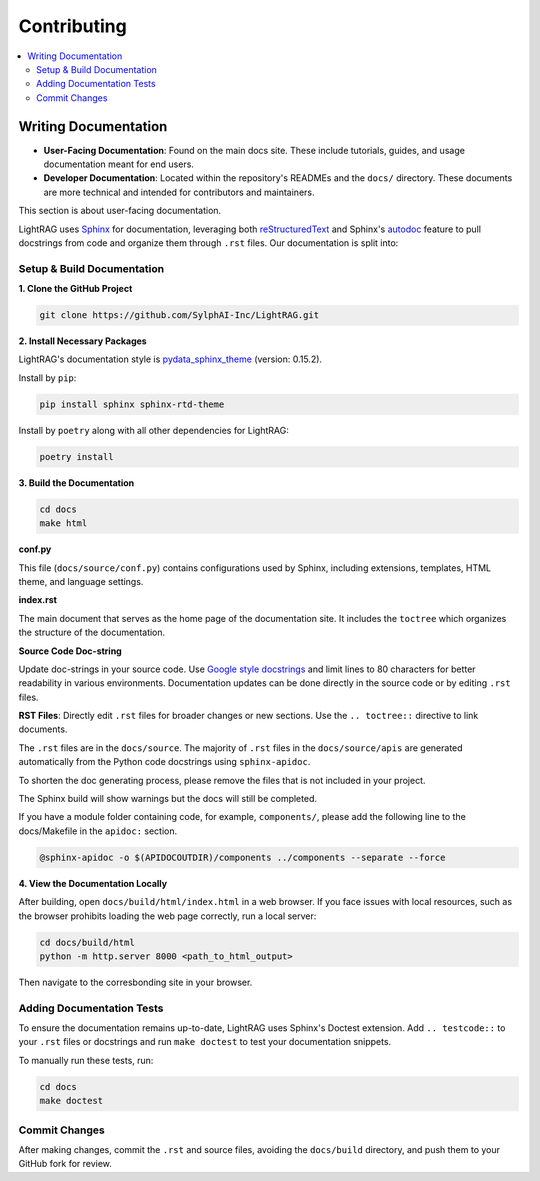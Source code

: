 Contributing
===============================================

.. contents::
   :local:
   :depth: 2

.. _Writing documentation:

Writing Documentation
---------------------------

- **User-Facing Documentation**: Found on the main docs site. These include tutorials, guides, and usage documentation meant for end users.
- **Developer Documentation**: Located within the repository's READMEs and the ``docs/`` directory. These documents are more technical and intended for contributors and maintainers.

This section is about user-facing documentation.

LightRAG uses `Sphinx <https://www.sphinx-doc.org/en/master/>`_ for documentation, leveraging both `reStructuredText <https://www.sphinx-doc.org/en/master/usage/restructuredtext/basics.html>`_ and Sphinx's `autodoc <https://www.sphinx-doc.org/en/master/usage/extensions/autodoc.html>`_ feature to pull docstrings from code and organize them through ``.rst`` files. Our documentation is split into:


Setup & Build Documentation
~~~~~~~~~~~~~~~~~~~~~~~~~~~~~~~~~~~~~~~~~~~~~~~~~~

**1. Clone the GitHub Project**

.. code-block:: bash

    git clone https://github.com/SylphAI-Inc/LightRAG.git

**2. Install Necessary Packages**

LightRAG's documentation style is `pydata_sphinx_theme <https://pydata-sphinx-theme.readthedocs.io/en/stable/>`_ (version: 0.15.2).

Install by ``pip``:

.. code-block:: bash

    pip install sphinx sphinx-rtd-theme

Install by ``poetry`` along with all other dependencies for LightRAG:

.. code-block:: bash

    poetry install

**3. Build the Documentation**

.. code-block:: bash

    cd docs
    make html


**conf.py**

This file (``docs/source/conf.py``) contains configurations used by Sphinx, including extensions, templates, HTML theme, and language settings.

**index.rst**

The main document that serves as the home page of the documentation site. It includes the ``toctree`` which organizes the structure of the documentation.

**Source Code Doc-string** 

Update doc-strings in your source code. Use `Google style docstrings <https://www.sphinx-doc.org/en/master/usage/extensions/example_google.html>`_ and limit lines to 80 characters for better readability in various environments. Documentation updates can be done directly in the source code or by editing ``.rst`` files.

**RST Files**: Directly edit ``.rst`` files for broader changes or new sections. Use the ``.. toctree::`` directive to link documents.

The ``.rst`` files are in the ``docs/source``. The majority of ``.rst`` files in the ``docs/source/apis`` are generated automatically from the Python code docstrings using ``sphinx-apidoc``.

To shorten the doc generating process, please remove the files that is not included in your project.

The Sphinx build will show warnings but the docs will still be completed.

If you have a module folder containing code, for example, ``components/``, please add the following line to the docs/Makefile in the ``apidoc:`` section.

.. code-block:: bash
    
    @sphinx-apidoc -o $(APIDOCOUTDIR)/components ../components --separate --force


**4. View the Documentation Locally**

After building, open ``docs/build/html/index.html`` in a web browser. If you face issues with local resources, such as the browser prohibits loading the web page correctly, run a local server:

.. code-block:: bash

    cd docs/build/html
    python -m http.server 8000 <path_to_html_output>

Then navigate to the corresbonding site in your browser.



Adding Documentation Tests
~~~~~~~~~~~~~~~~~~~~~~~~~~~~~

To ensure the documentation remains up-to-date, LightRAG uses Sphinx's Doctest extension. Add ``.. testcode::`` to your ``.rst`` files or docstrings and run ``make doctest`` to test your documentation snippets.

To manually run these tests, run:

.. code-block:: bash

    cd docs
    make doctest



Commit Changes
~~~~~~~~~~~~~~~~~~~~~~~~~

After making changes, commit the ``.rst`` and source files, avoiding the ``docs/build`` directory, and push them to your GitHub fork for review.

